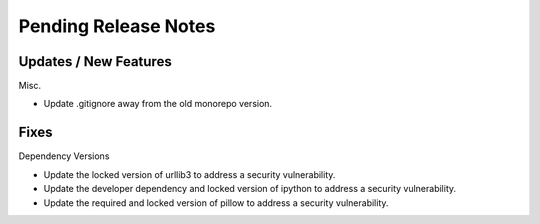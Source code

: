 Pending Release Notes
=====================

Updates / New Features
----------------------

Misc.

* Update .gitignore away from the old monorepo version.

Fixes
-----

Dependency Versions

* Update the locked version of urllib3 to address a security vulnerability.

* Update the developer dependency and locked version of ipython to address a
  security vulnerability.

* Update the required and locked version of pillow to address a security
  vulnerability.

